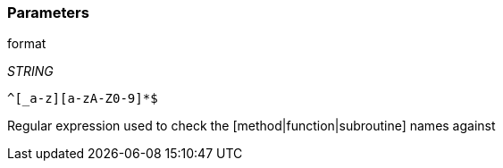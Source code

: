=== Parameters

.format
****
_STRING_

----
^[_a-z][a-zA-Z0-9]*$
----

Regular expression used to check the [method|function|subroutine] names against
****
